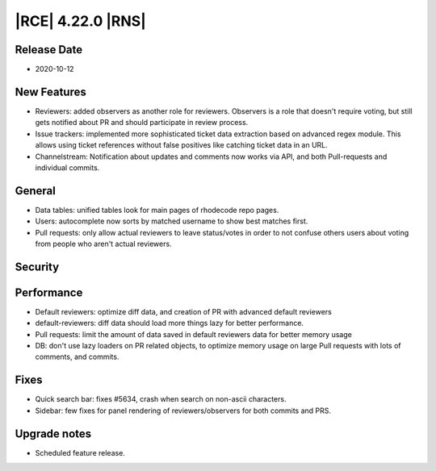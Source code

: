 |RCE| 4.22.0 |RNS|
------------------

Release Date
^^^^^^^^^^^^

- 2020-10-12


New Features
^^^^^^^^^^^^

- Reviewers: added observers as another role for reviewers.
  Observers is a role that doesn't require voting, but still gets notified about
  PR and should participate in review process.
- Issue trackers: implemented more sophisticated ticket data extraction based on
  advanced regex module. This allows using ticket references without false positives
  like catching ticket data in an URL.
- Channelstream: Notification about updates and comments now works via API, and both
  Pull-requests and individual commits.


General
^^^^^^^

- Data tables: unified tables look for main pages of rhodecode repo pages.
- Users: autocomplete now sorts by matched username to show best matches first.
- Pull requests: only allow actual reviewers to leave status/votes in order to not
  confuse others users about voting from people who aren't actual reviewers.

Security
^^^^^^^^



Performance
^^^^^^^^^^^

- Default reviewers: optimize diff data, and creation of PR with advanced default reviewers
- default-reviewers: diff data should load more things lazy for better performance.
- Pull requests: limit the amount of data saved in default reviewers data for better memory usage
- DB: don't use lazy loaders on PR related objects, to optimize memory usage on large
  Pull requests with lots of comments, and commits.

Fixes
^^^^^

- Quick search bar: fixes #5634, crash when search on non-ascii characters.
- Sidebar: few fixes for panel rendering of reviewers/observers for both commits and PRS.

Upgrade notes
^^^^^^^^^^^^^

- Scheduled feature release.

